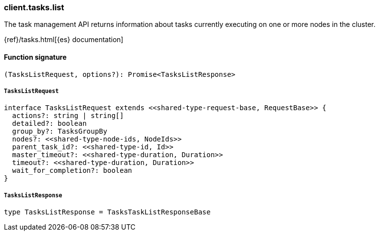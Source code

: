 [[reference-tasks-list]]

////////
===========================================================================================================================
||                                                                                                                       ||
||                                                                                                                       ||
||                                                                                                                       ||
||        ██████╗ ███████╗ █████╗ ██████╗ ███╗   ███╗███████╗                                                            ||
||        ██╔══██╗██╔════╝██╔══██╗██╔══██╗████╗ ████║██╔════╝                                                            ||
||        ██████╔╝█████╗  ███████║██║  ██║██╔████╔██║█████╗                                                              ||
||        ██╔══██╗██╔══╝  ██╔══██║██║  ██║██║╚██╔╝██║██╔══╝                                                              ||
||        ██║  ██║███████╗██║  ██║██████╔╝██║ ╚═╝ ██║███████╗                                                            ||
||        ╚═╝  ╚═╝╚══════╝╚═╝  ╚═╝╚═════╝ ╚═╝     ╚═╝╚══════╝                                                            ||
||                                                                                                                       ||
||                                                                                                                       ||
||    This file is autogenerated, DO NOT send pull requests that changes this file directly.                             ||
||    You should update the script that does the generation, which can be found in:                                      ||
||    https://github.com/elastic/elastic-client-generator-js                                                             ||
||                                                                                                                       ||
||    You can run the script with the following command:                                                                 ||
||       npm run elasticsearch -- --version <version>                                                                    ||
||                                                                                                                       ||
||                                                                                                                       ||
||                                                                                                                       ||
===========================================================================================================================
////////

[discrete]
=== client.tasks.list

The task management API returns information about tasks currently executing on one or more nodes in the cluster.

{ref}/tasks.html[{es} documentation]

[discrete]
==== Function signature

[source,ts]
----
(TasksListRequest, options?): Promise<TasksListResponse>
----

[discrete]
===== `TasksListRequest`

[source,ts]
----
interface TasksListRequest extends <<shared-type-request-base, RequestBase>> {
  actions?: string | string[]
  detailed?: boolean
  group_by?: TasksGroupBy
  nodes?: <<shared-type-node-ids, NodeIds>>
  parent_task_id?: <<shared-type-id, Id>>
  master_timeout?: <<shared-type-duration, Duration>>
  timeout?: <<shared-type-duration, Duration>>
  wait_for_completion?: boolean
}
----

[discrete]
===== `TasksListResponse`

[source,ts]
----
type TasksListResponse = TasksTaskListResponseBase
----

